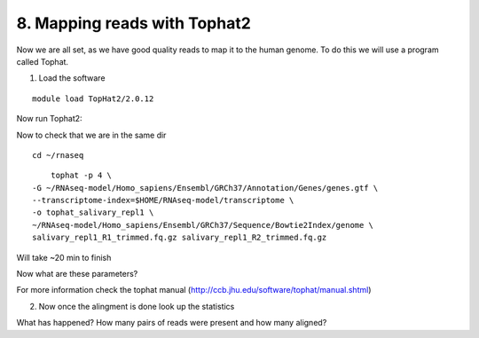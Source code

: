 8. Mapping reads with Tophat2
==========================

Now we are all set, as we have good quality reads to map it to the human genome. To do this we will use a program called Tophat.


1. Load the software 

::

	module load TopHat2/2.0.12
	
Now run Tophat2:

Now to check that we are in the same dir


::

	cd ~/rnaseq
	
:: 

	tophat -p 4 \
    -G ~/RNAseq-model/Homo_sapiens/Ensembl/GRCh37/Annotation/Genes/genes.gtf \
    --transcriptome-index=$HOME/RNAseq-model/transcriptome \
    -o tophat_salivary_repl1 \
    ~/RNAseq-model/Homo_sapiens/Ensembl/GRCh37/Sequence/Bowtie2Index/genome \
    salivary_repl1_R1_trimmed.fq.gz salivary_repl1_R2_trimmed.fq.gz
    


Will take ~20 min to finish


Now what are these parameters?


For more information check the tophat manual (http://ccb.jhu.edu/software/tophat/manual.shtml)

2. Now once the alingment is done look up the statistics


What has happened? How many pairs of reads were present and how many aligned?





